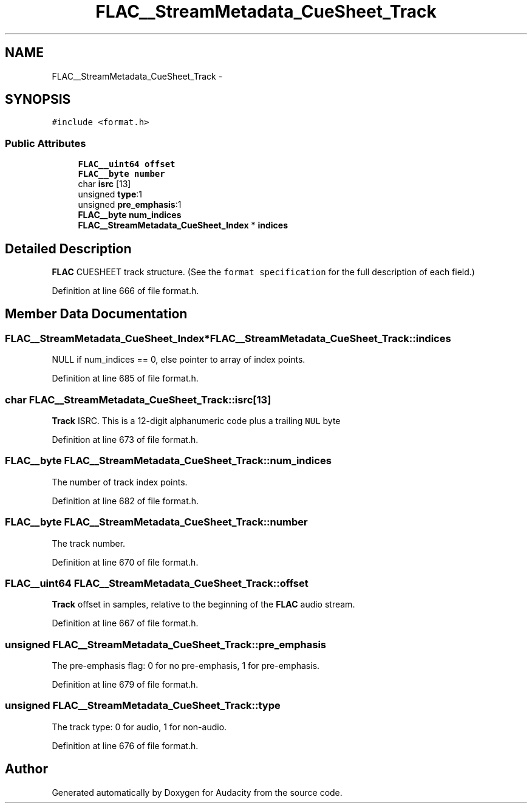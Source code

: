 .TH "FLAC__StreamMetadata_CueSheet_Track" 3 "Thu Apr 28 2016" "Audacity" \" -*- nroff -*-
.ad l
.nh
.SH NAME
FLAC__StreamMetadata_CueSheet_Track \- 
.SH SYNOPSIS
.br
.PP
.PP
\fC#include <format\&.h>\fP
.SS "Public Attributes"

.in +1c
.ti -1c
.RI "\fBFLAC__uint64\fP \fBoffset\fP"
.br
.ti -1c
.RI "\fBFLAC__byte\fP \fBnumber\fP"
.br
.ti -1c
.RI "char \fBisrc\fP [13]"
.br
.ti -1c
.RI "unsigned \fBtype\fP:1"
.br
.ti -1c
.RI "unsigned \fBpre_emphasis\fP:1"
.br
.ti -1c
.RI "\fBFLAC__byte\fP \fBnum_indices\fP"
.br
.ti -1c
.RI "\fBFLAC__StreamMetadata_CueSheet_Index\fP * \fBindices\fP"
.br
.in -1c
.SH "Detailed Description"
.PP 
\fBFLAC\fP CUESHEET track structure\&. (See the \fCformat specification\fP for the full description of each field\&.) 
.PP
Definition at line 666 of file format\&.h\&.
.SH "Member Data Documentation"
.PP 
.SS "\fBFLAC__StreamMetadata_CueSheet_Index\fP* FLAC__StreamMetadata_CueSheet_Track::indices"
NULL if num_indices == 0, else pointer to array of index points\&. 
.PP
Definition at line 685 of file format\&.h\&.
.SS "char FLAC__StreamMetadata_CueSheet_Track::isrc[13]"
\fBTrack\fP ISRC\&. This is a 12-digit alphanumeric code plus a trailing \fCNUL\fP byte 
.PP
Definition at line 673 of file format\&.h\&.
.SS "\fBFLAC__byte\fP FLAC__StreamMetadata_CueSheet_Track::num_indices"
The number of track index points\&. 
.PP
Definition at line 682 of file format\&.h\&.
.SS "\fBFLAC__byte\fP FLAC__StreamMetadata_CueSheet_Track::number"
The track number\&. 
.PP
Definition at line 670 of file format\&.h\&.
.SS "\fBFLAC__uint64\fP FLAC__StreamMetadata_CueSheet_Track::offset"
\fBTrack\fP offset in samples, relative to the beginning of the \fBFLAC\fP audio stream\&. 
.PP
Definition at line 667 of file format\&.h\&.
.SS "unsigned FLAC__StreamMetadata_CueSheet_Track::pre_emphasis"
The pre-emphasis flag: 0 for no pre-emphasis, 1 for pre-emphasis\&. 
.PP
Definition at line 679 of file format\&.h\&.
.SS "unsigned FLAC__StreamMetadata_CueSheet_Track::type"
The track type: 0 for audio, 1 for non-audio\&. 
.PP
Definition at line 676 of file format\&.h\&.

.SH "Author"
.PP 
Generated automatically by Doxygen for Audacity from the source code\&.
